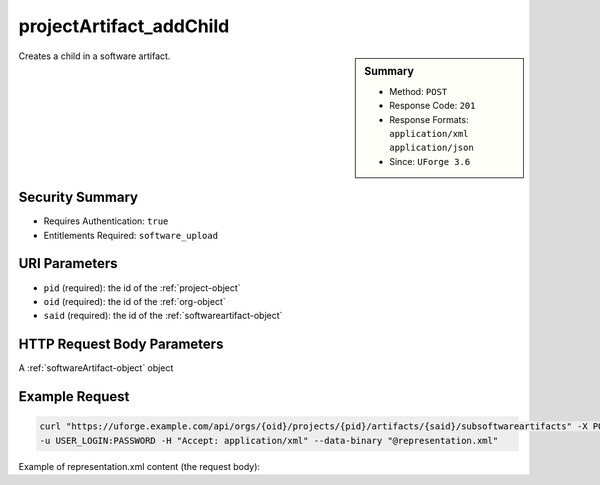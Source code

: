 .. Copyright 2016 FUJITSU LIMITED

.. _projectArtifact-addChild:

projectArtifact_addChild
------------------------

.. function:: POST /orgs/{oid}/projects/{pid}/artifacts/{said}/subsoftwareartifacts

.. sidebar:: Summary

	* Method: ``POST``
	* Response Code: ``201``
	* Response Formats: ``application/xml`` ``application/json``
	* Since: ``UForge 3.6``

Creates a child in a software artifact.

Security Summary
~~~~~~~~~~~~~~~~

* Requires Authentication: ``true``
* Entitlements Required: ``software_upload``

URI Parameters
~~~~~~~~~~~~~~

* ``pid`` (required): the id of the :ref:`project-object`
* ``oid`` (required): the id of the :ref:`org-object`
* ``said`` (required): the id of the :ref:`softwareartifact-object`

HTTP Request Body Parameters
~~~~~~~~~~~~~~~~~~~~~~~~~~~~

A :ref:`softwareArtifact-object` object

Example Request
~~~~~~~~~~~~~~~

.. code-block:: bash

	curl "https://uforge.example.com/api/orgs/{oid}/projects/{pid}/artifacts/{said}/subsoftwareartifacts" -X POST \
	-u USER_LOGIN:PASSWORD -H "Accept: application/xml" --data-binary "@representation.xml"

Example of representation.xml content (the request body):

.. code-block:: xml



.. seealso::

	 * :ref:`project-object`
	 * :ref:`projectArtifact-addOrRemoveFileFromCache`
	 * :ref:`projectArtifact-create`
	 * :ref:`projectArtifact-createFromRemoteServer`
	 * :ref:`projectArtifact-delete`
	 * :ref:`projectArtifact-deleteAll`
	 * :ref:`projectArtifact-download`
	 * :ref:`projectArtifact-downloadFile`
	 * :ref:`projectArtifact-get`
	 * :ref:`projectArtifact-getAll`
	 * :ref:`projectArtifact-update`
	 * :ref:`projectArtifact-updateAll`
	 * :ref:`projectArtifact-upload`
	 * :ref:`projectLogo-delete`
	 * :ref:`projectLogo-download`
	 * :ref:`projectLogo-downloadFile`
	 * :ref:`projectLogo-upload`
	 * :ref:`projectOs-getAll`
	 * :ref:`projectRestrictionOs-getAll`
	 * :ref:`projectRestriction-add`
	 * :ref:`projectRestriction-delete`
	 * :ref:`projectRestriction-deleteAll`
	 * :ref:`projectRestriction-get`
	 * :ref:`projectRestriction-getAll`
	 * :ref:`projectRestriction-update`
	 * :ref:`project-create`
	 * :ref:`project-delete`
	 * :ref:`project-get`
	 * :ref:`project-getAll`
	 * :ref:`project-update`
	 * :ref:`softwareartifact-object`
